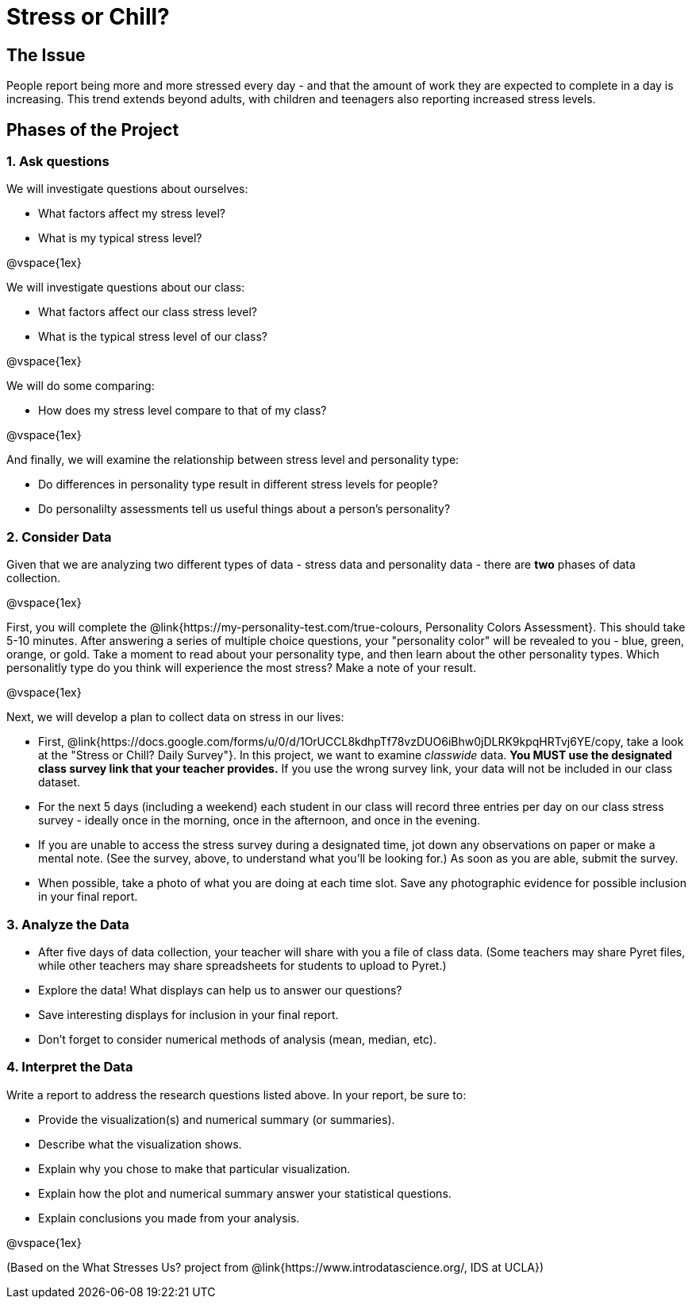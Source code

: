 [.canBeLongerThanAPage]
= Stress or Chill?

== The Issue

People report being more and more stressed every day - and that the amount of work they are expected to complete in a day is increasing. This trend extends beyond adults, with children and teenagers also reporting increased stress levels.

== Phases of the Project

=== 1. Ask questions

We will investigate questions about ourselves:

- What factors affect my stress level?
- What is my typical stress level?

@vspace{1ex}

We will investigate questions about our class:

- What factors affect our class stress level?
- What is the typical stress level of our class?

@vspace{1ex}

We will do some comparing:

- How does my stress level compare to that of my class?

@vspace{1ex}

And finally, we will examine the relationship between stress level and personality type:

- Do differences in personality type result in different stress levels for people?
- Do personalilty assessments tell us useful things about a person's personality?

=== 2. Consider Data

Given that we are analyzing two different types of data - stress data and personality data - there are *two* phases of data collection.

@vspace{1ex}

First, you will complete the @link{https://my-personality-test.com/true-colours, Personality Colors Assessment}. This should take 5-10 minutes. After answering a series of multiple choice questions, your "personality color" will be revealed to you - blue, green, orange, or gold. Take a moment to read about your personality type, and then learn about the other personality types. Which personalitly type do you think will experience the most stress? Make a note of your result.

@vspace{1ex}

Next, we will develop a plan to collect data on stress in our lives:

- First, @link{https://docs.google.com/forms/u/0/d/1OrUCCL8kdhpTf78vzDUO6iBhw0jDLRK9kpqHRTvj6YE/copy, take a look at the "Stress or Chill? Daily Survey"}. In this project, we want to examine _classwide_ data. *You MUST use the designated class survey link that your teacher provides.* If you use the wrong survey link, your data will not be included in our class dataset.

- For the next 5 days (including a weekend) each student in our class will record three entries per day on our class stress survey - ideally once in the morning, once in the afternoon, and once in the evening.

- If you are unable to access the stress survey during a designated time, jot down any observations on paper or make a mental note. (See the survey, above, to understand what you'll be looking for.) As soon as you are able, submit the survey.

- When possible, take a photo of what you are doing at each time slot. Save any photographic evidence for possible inclusion in your final report.

=== 3. Analyze the Data

- After five days of data collection, your teacher will share with you a file of class data. (Some teachers may share Pyret files, while other teachers may share spreadsheets for students to upload to Pyret.)
- Explore the data! What displays can help us to answer our questions?
- Save interesting displays for inclusion in your final report.
- Don't forget to consider numerical methods of analysis (mean, median, etc).

=== 4. Interpret the Data

Write a report to address the research questions listed above. In your report, be sure to:

- Provide the visualization(s) and numerical summary (or summaries).
- Describe what the visualization shows.
- Explain why you chose to make that particular visualization.
- Explain how the plot and numerical summary answer your statistical questions.
- Explain conclusions you made from your analysis.

@vspace{1ex}

(Based on the What Stresses Us? project from @link{https://www.introdatascience.org/, IDS at UCLA})
